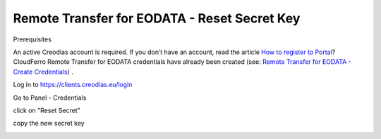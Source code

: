 
Remote Transfer for EODATA - Reset Secret Key
=============================================

Prerequisites

An active Creodias account is required. If you don’t have an account, read the article `How to register to Portal <https://creodias.eu/-/a-9-38>`_?
CloudFerro Remote Transfer for EODATA credentials have already been created (see: `Remote Transfer for EODATA - Create Credentials <https://cloudferro-cf3.readthedocs-hosted.com/en/latest/eodata/remote-access-create-credentials/remote-access-create-credentials.html>`_) .

Log in to `https://clients.creodias.eu/login <https://clients.creodias.eu/login>`_

Go to Panel - Credentials

click on "Reset Secret"

.. image:: pasted_image.png


copy the new secret key

.. image:: pasted_image001.png
